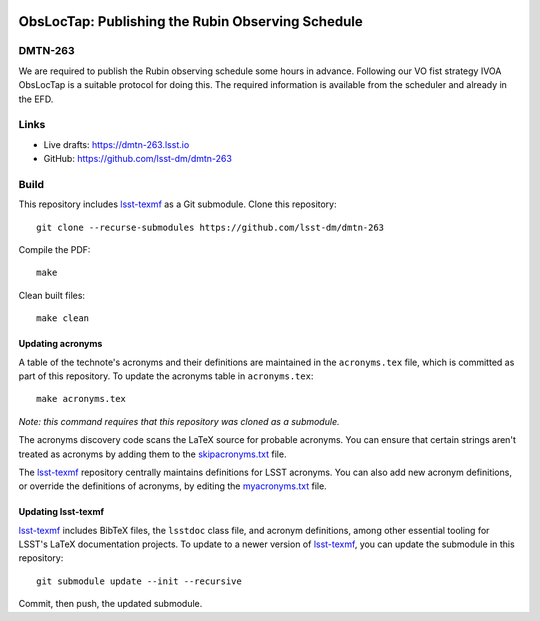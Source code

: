 .. image:: https://img.shields.io/badge/dmtn--263-lsst.io-brightgreen.svg
   :target: https://dmtn-263.lsst.io
.. image:: https://github.com/lsst-dm/dmtn-263/workflows/CI/badge.svg
   :target: https://github.com/lsst-dm/dmtn-263/actions/

##################################################
ObsLocTap: Publishing the Rubin Observing Schedule
##################################################

DMTN-263
========

We are required to publish the Rubin observing schedule some hours in advance.  Following our VO fist strategy  IVOA ObsLocTap is a suitable protocol for doing this. The required  information is available from the scheduler and already in the EFD.

Links
=====

- Live drafts: https://dmtn-263.lsst.io
- GitHub: https://github.com/lsst-dm/dmtn-263

Build
=====

This repository includes lsst-texmf_ as a Git submodule.
Clone this repository::

    git clone --recurse-submodules https://github.com/lsst-dm/dmtn-263

Compile the PDF::

    make

Clean built files::

    make clean

Updating acronyms
-----------------

A table of the technote's acronyms and their definitions are maintained in the ``acronyms.tex`` file, which is committed as part of this repository.
To update the acronyms table in ``acronyms.tex``::

    make acronyms.tex

*Note: this command requires that this repository was cloned as a submodule.*

The acronyms discovery code scans the LaTeX source for probable acronyms.
You can ensure that certain strings aren't treated as acronyms by adding them to the `skipacronyms.txt <./skipacronyms.txt>`_ file.

The lsst-texmf_ repository centrally maintains definitions for LSST acronyms.
You can also add new acronym definitions, or override the definitions of acronyms, by editing the `myacronyms.txt <./myacronyms.txt>`_ file.

Updating lsst-texmf
-------------------

`lsst-texmf`_ includes BibTeX files, the ``lsstdoc`` class file, and acronym definitions, among other essential tooling for LSST's LaTeX documentation projects.
To update to a newer version of `lsst-texmf`_, you can update the submodule in this repository::

   git submodule update --init --recursive

Commit, then push, the updated submodule.

.. _lsst-texmf: https://github.com/lsst/lsst-texmf
